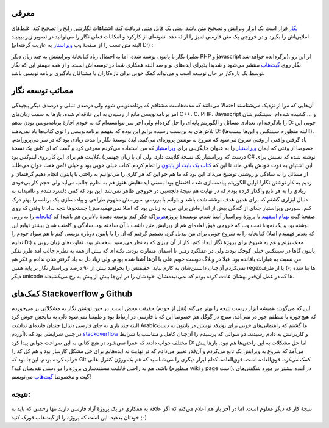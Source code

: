 .. title: پروژهٔ نگار و مصائبش 
.. date: 2012/8/11 3:31:44

معرفی
^^^^^

`نگار <http://shahinism.github.com/Negar/>`__ قرار است یک ابزار ویرایش و
تصحیح متن باشد‌. یعنی یک فایل متنی دریافت کند‌، اشتباهات نگارشی رایج را
تصحیح کند‌، غلط‌های املایی‌اش را بگیرد و در خروجی یک متن فارسی تمیز را
ارائه دهد‌. نمونه‌ای از کارکرد و امکانات فعلی نگار را می‌توانید در تصویر
زیر ببینیند (البته متن تست را از صفحهٔ وب
`ویراستار <http://virastar.heroku.com/>`__ به عاریت گرفته‌ام D:) :

|image0|

نگار با پایتون نوشته شده‌، اما به احتمال زیاد کتابخانهٔ ویرایشش به چند
زبان دیگر (نظیر PHP و javascript برگردانده خواهد شد). از این رو نگار روی
`گیت‌هاب <https://github.com/shahinism/Negar>`__ منتشر می‌شود و شدیدا
پذیرای ایده‌های نو و صد البته همکاری شما در توسعه‌اش است‌. و از همه
مهمتر این که نگار توسط یک تازه‌کار در حال توسعه است و می‌تواند کمک خوبی
برای تازه‌کاران یا مشتاقان یادگیری برنامه نویسی باشد‌.

مصائب توسعه نگار
^^^^^^^^^^^^^^^^

آن‌هایی که مرا از نزدیک می‌شناسند احتمالا می‌دانند که مدت‌هاست مشتاقم که
برنامه‌نویس شوم ولی درصدی تنبلی و درصدی دیگر پیچیدگی امر برنامه‌نویسی
مانع از رسیدن به این علاقه‌ام شده‌. بار‌ها به سمت زبان‌های C‎+‎+‎‌، C،
PHP، Javascript و ... کشیده شده‌ام‌، سینتکس‌شان را یادگرفته‌ام‌، تعدادی
مسائل و الگوریتم پایه‌ای را حل کرده‌ام ولی آخر سر نتوانسته‌ام که به خودم
اجازهٔ برنامه‌نویس بودن بدهم D: خوبی این تلاش‌های به بن‌بست رسیده برایم
این بوده که بفهمم برنامه‌نویسی را توی کتاب‌ها یاد نمی‌دهند D: (البته
منظورم سینتکس و این‌ها نیست‌ها!). یاد گرفتن واقعی از وقتی شروع می‌شود که
شروع به نوشتن پروژه‌ای می‌کنید‌. ایدهٔ توسعهٔ نگار را مدت زیادی بود که
در سر می‌پروراندم‌. خصوصا از وقتی که ایمان
`ویراستیار <http://virastyar.ir>`__ را به عنوان جایگزینی برای
`ویراستباز <http://virasbaz.persianlanguage.ir/>`__ که من استفاده
می‌کردم معرفی کرد و گفت که ای کاش یک نسخهٔ کلاینت هم برای این کار روی
لینوکس بود‌. (درست که ویراستیار یک نسخهٔ کلاینت دارد‌، ولی آن با زبان
جهنمی C#‎ نوشته شده که نصبش برای من هفت خوان می‌طلبد!) این اشتیاق به قوت
خودش باقی ماند تا این که `کتاب یک بایت از
پایتون <http://www.swaroopch.org/notes/Python>`__ را تمام کردم‌. کتاب
خیلی خوبی بود‌‌ و خیلی از مسائل را به سادگی و روشنی توضیح می‌داد‌. این
بود که ما هم جو این که هر کاری را می‌توانیم به راحتی با پایتون انجام
دهیم گرفتمان و زدیم به کار نوشتن نگار‌! اولین الگوریتم پیاده‌سازی شده
افتضاح بود‌! بعضی ایده‌هایش هنوز هم به نظرم جالب می‌آید ولی حجم کار
بی‌خودی زیادی را به هر تابع واگذار کرده بودم که در نهایت هم نتیجهٔ
دلچسبی در خروجی ظاهر نمی‌شد‌. این بود که کمی ذلسرد شدم و ناامیدانه به
دنبال ابزاری گشتم که برای همین هدف نوشته شده باشد و بتوانم با بررسی
سورسش مفهوم طراحی و پیاده‌سازی یک برنامه را بهتر درک کنم‌. سورس
ویراستیار جدای از گندگی بیش از اندازه‌اش برای من‌، به زبانی بود که اصلا
نمی‌فهمیدمش‌! جستجو‌ها نتجه نداد تا وقتی که روی صفحهٔ گیت `بهنام
اسفهبد <https://github.com/behnam>`__ با پروژهٔ ویراستار آشنا شدم‌.
نویسندهٔ پروژه\ `عزیز <https://github.com/aziz/virastar-app>`__\ (که فکر
کنم توسعه دهندهٔ بالاترین هم باشد) کد
`کتابخانه <https://github.com/aziz/virastar%5C>`__ را به روبی نوشته بود
و یک نمونهٔ تحت وب که خروجی فوق‌العاده‌ای هم از ویرایش متن داشت با آن
ساخته بود‌. سادگی و کامنت شدن بیشتر توابع این کتابخانه را به شروع خوبی
برای من تبدیل کرد‌. تصمیم گرفتم که آن را با پایتون دوباره نویسی کنم تا
هم سواد خودم را (که بعد‌تر فهمیدم اصلا ندارم D:) محک بزنم و هم یه شروع
برای پروژهٔ نگار ایجاد کنم‌. کار از آن چیزی که به نظر می‌رسید سخت‌تر
بود‌. تفاوت‌های زبان روبی و پایتون گاها در سینتکس خیلی کوچک بودند ولی در
عملکرد زمین تا آسمان متفاوت بودند‌. نکته‌ای که بیش از همه به نظرم جالب
آمد طرز تفکر من نسبت به عبارات باقائده بود‌. قبلا در وبلاگ دوست خوبم علی
با آن‌ها آشنا شده بودم‌. ولی زیاد دل به یاد گرفتن‌شان ندادم و فکر هم
نمی‌کردم آن‌چنان دانستن‌شان به کارم بیاید‌. حقیقتش را بخواهید بیش از ۹۰
درصد ویراستار نگار بر پایهٔ همین regex‌ها بنا شده ;-) یا از طرف دیگر
unicode ها که در عمل آن‌قدر بهشان عادت کرده بودم که نمی‌دیدمشان‌، خودشان
را در این‌جا بیش از پیش به رخ می‌کشیدند‌.

کمک‌های Stackoverflow و Github
^^^^^^^^^^^^^^^^^^^^^^^^^^^^^^

این که می‌گویند همیشه ابزار درست نتیجه را بهتر می‌کند (نقل از خودم)
حقیقت محض است‌. در حین نوشتن نگار به مشکلاتی بر می‌خوردم که هیچ‌جوره با
منطقم جور در نمی‌آمد‌. سرچ در گوگل هم خصوصا این که با فارسی در ارتباط
بود و طبیعتا نمی‌شود دلی به نتایجش خوش کرد چندان فایده‌ای نداشت‌ (البته
چند باری به جای فارسی دنبال Arabic‌ها گشتم که راهنمایی‌های خوبی برای
یونیکد نوشتن در پایتون به دست آوردم). در چنین شرایطی بود که
`stackoverflow <http://stackoverflow.com/>`__ و کاربرانش به دادم
رسیدند‌. دو سوالی که پرسیدم را آن‌چنان کامل و متناسب با شرایط مختلف جواب
دادند که عمرا نمی‌شود در هیچ کتابی به این صراحت جوابی پیدا کرد D: اما حل
مشکلات به این راحتی‌ها هم نبود‌. بار‌ها پیش می‌آمد که شروع به ویرایش یک
تابع می‌کردم و آن‌قدر تغییر می‌دادم که در نهایت نه ایده‌هایم برای حل
مشکل کارساز بود و هم کل کد را خراب کرده بودم‌. این‌جا بود که Git کمک
می‌کرد‌. فوق‌العاده است‌. فوق‌العاده‌. کدام ابزار دیگری را می‌شناسید که
هم یک ورژن کنترل عالی باشد‌، هم به راحتی قابلیت مستندسازی پروژه را دو
دستی تقدیمتان کند؟ (منظورم wiki و page است). در آینده بیشتر در مورد
شگفتی‌های گیت و مخصوصا `گیت‌هاب <http://github.com>`__ می‌نویسم‌!

نتیجه:
^^^^^^

نتیجهٔ کار که دیگر معلوم است‌. اما در آخر باز هم اعلام می‌کنم که اگر
علاقه به همکاری در یک پروژهٔ آزاد فارسی دارید تنها زحمتی که باید به
خودتان بدهید‌، این است که پروژه را از گیت‌هاب فورک کنید ;-)

.. |image0| image:: https://raw.github.com/shahinism/Negar/master/Negar-State.png
   :target: https://raw.github.com/shahinism/Negar/master/Negar-State.png
